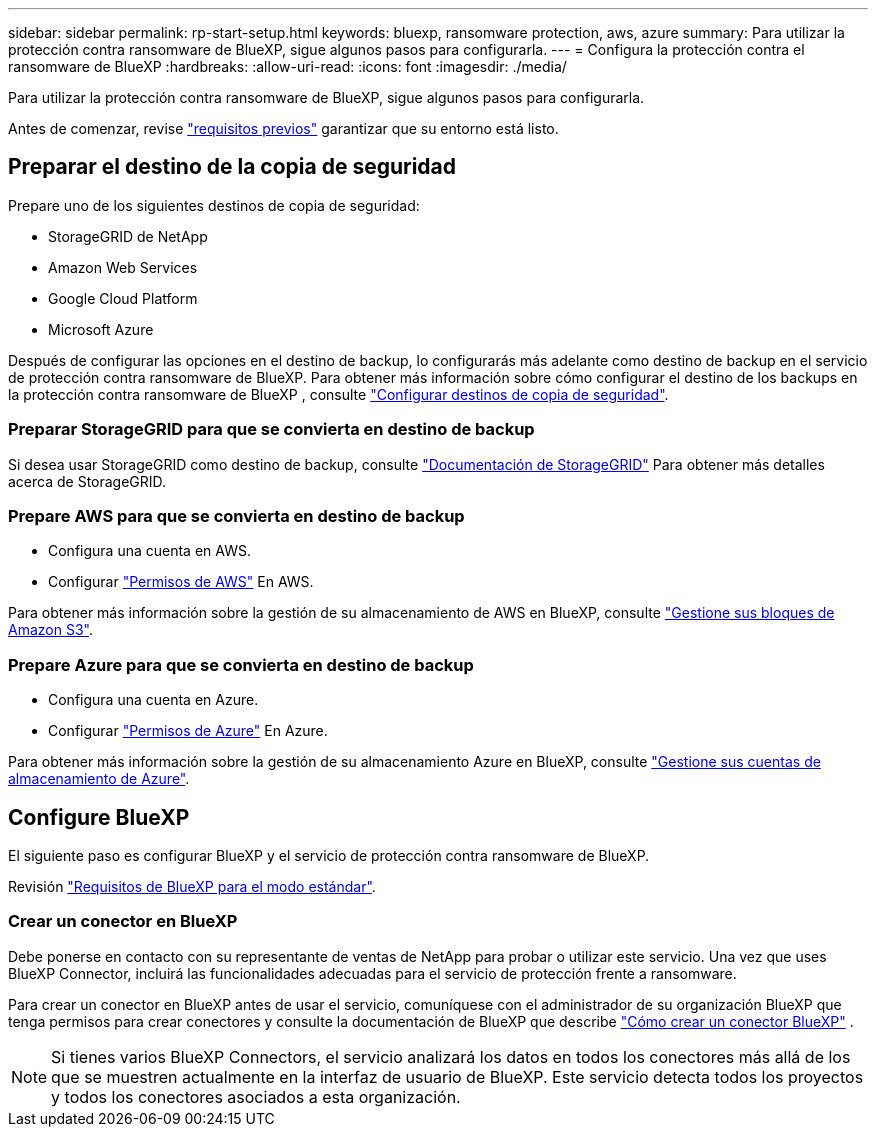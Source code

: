---
sidebar: sidebar 
permalink: rp-start-setup.html 
keywords: bluexp, ransomware protection, aws, azure 
summary: Para utilizar la protección contra ransomware de BlueXP, sigue algunos pasos para configurarla. 
---
= Configura la protección contra el ransomware de BlueXP
:hardbreaks:
:allow-uri-read: 
:icons: font
:imagesdir: ./media/


[role="lead"]
Para utilizar la protección contra ransomware de BlueXP, sigue algunos pasos para configurarla.

Antes de comenzar, revise link:rp-start-prerequisites.html["requisitos previos"] garantizar que su entorno está listo.



== Preparar el destino de la copia de seguridad

Prepare uno de los siguientes destinos de copia de seguridad:

* StorageGRID de NetApp
* Amazon Web Services
* Google Cloud Platform
* Microsoft Azure


Después de configurar las opciones en el destino de backup, lo configurarás más adelante como destino de backup en el servicio de protección contra ransomware de BlueXP. Para obtener más información sobre cómo configurar el destino de los backups en la protección contra ransomware de BlueXP , consulte link:rp-use-settings.html["Configurar destinos de copia de seguridad"].



=== Preparar StorageGRID para que se convierta en destino de backup

Si desea usar StorageGRID como destino de backup, consulte https://docs.netapp.com/us-en/storagegrid-117/index.html["Documentación de StorageGRID"^] Para obtener más detalles acerca de StorageGRID.



=== Prepare AWS para que se convierta en destino de backup

* Configura una cuenta en AWS.
* Configurar https://docs.netapp.com/us-en/bluexp-setup-admin/reference-permissions.html["Permisos de AWS"^] En AWS.


Para obtener más información sobre la gestión de su almacenamiento de AWS en BlueXP, consulte https://docs.netapp.com/us-en/bluexp-setup-admin/task-viewing-amazon-s3.html["Gestione sus bloques de Amazon S3"^].



=== Prepare Azure para que se convierta en destino de backup

* Configura una cuenta en Azure.
* Configurar https://docs.netapp.com/us-en/bluexp-setup-admin/reference-permissions.html["Permisos de Azure"^] En Azure.


Para obtener más información sobre la gestión de su almacenamiento Azure en BlueXP, consulte https://docs.netapp.com/us-en/bluexp-blob-storage/task-view-azure-blob-storage.html["Gestione sus cuentas de almacenamiento de Azure"^].



== Configure BlueXP

El siguiente paso es configurar BlueXP y el servicio de protección contra ransomware de BlueXP.

Revisión https://docs.netapp.com/us-en/bluexp-setup-admin/task-quick-start-standard-mode.html["Requisitos de BlueXP para el modo estándar"^].



=== Crear un conector en BlueXP

Debe ponerse en contacto con su representante de ventas de NetApp para probar o utilizar este servicio. Una vez que uses BlueXP Connector, incluirá las funcionalidades adecuadas para el servicio de protección frente a ransomware.

Para crear un conector en BlueXP antes de usar el servicio, comuníquese con el administrador de su organización BlueXP que tenga permisos para crear conectores y consulte la documentación de BlueXP que describe  https://docs.netapp.com/us-en/cloud-manager-setup-admin/concept-connectors.html["Cómo crear un conector BlueXP"^] .


NOTE: Si tienes varios BlueXP Connectors, el servicio analizará los datos en todos los conectores más allá de los que se muestren actualmente en la interfaz de usuario de BlueXP. Este servicio detecta todos los proyectos y todos los conectores asociados a esta organización.
